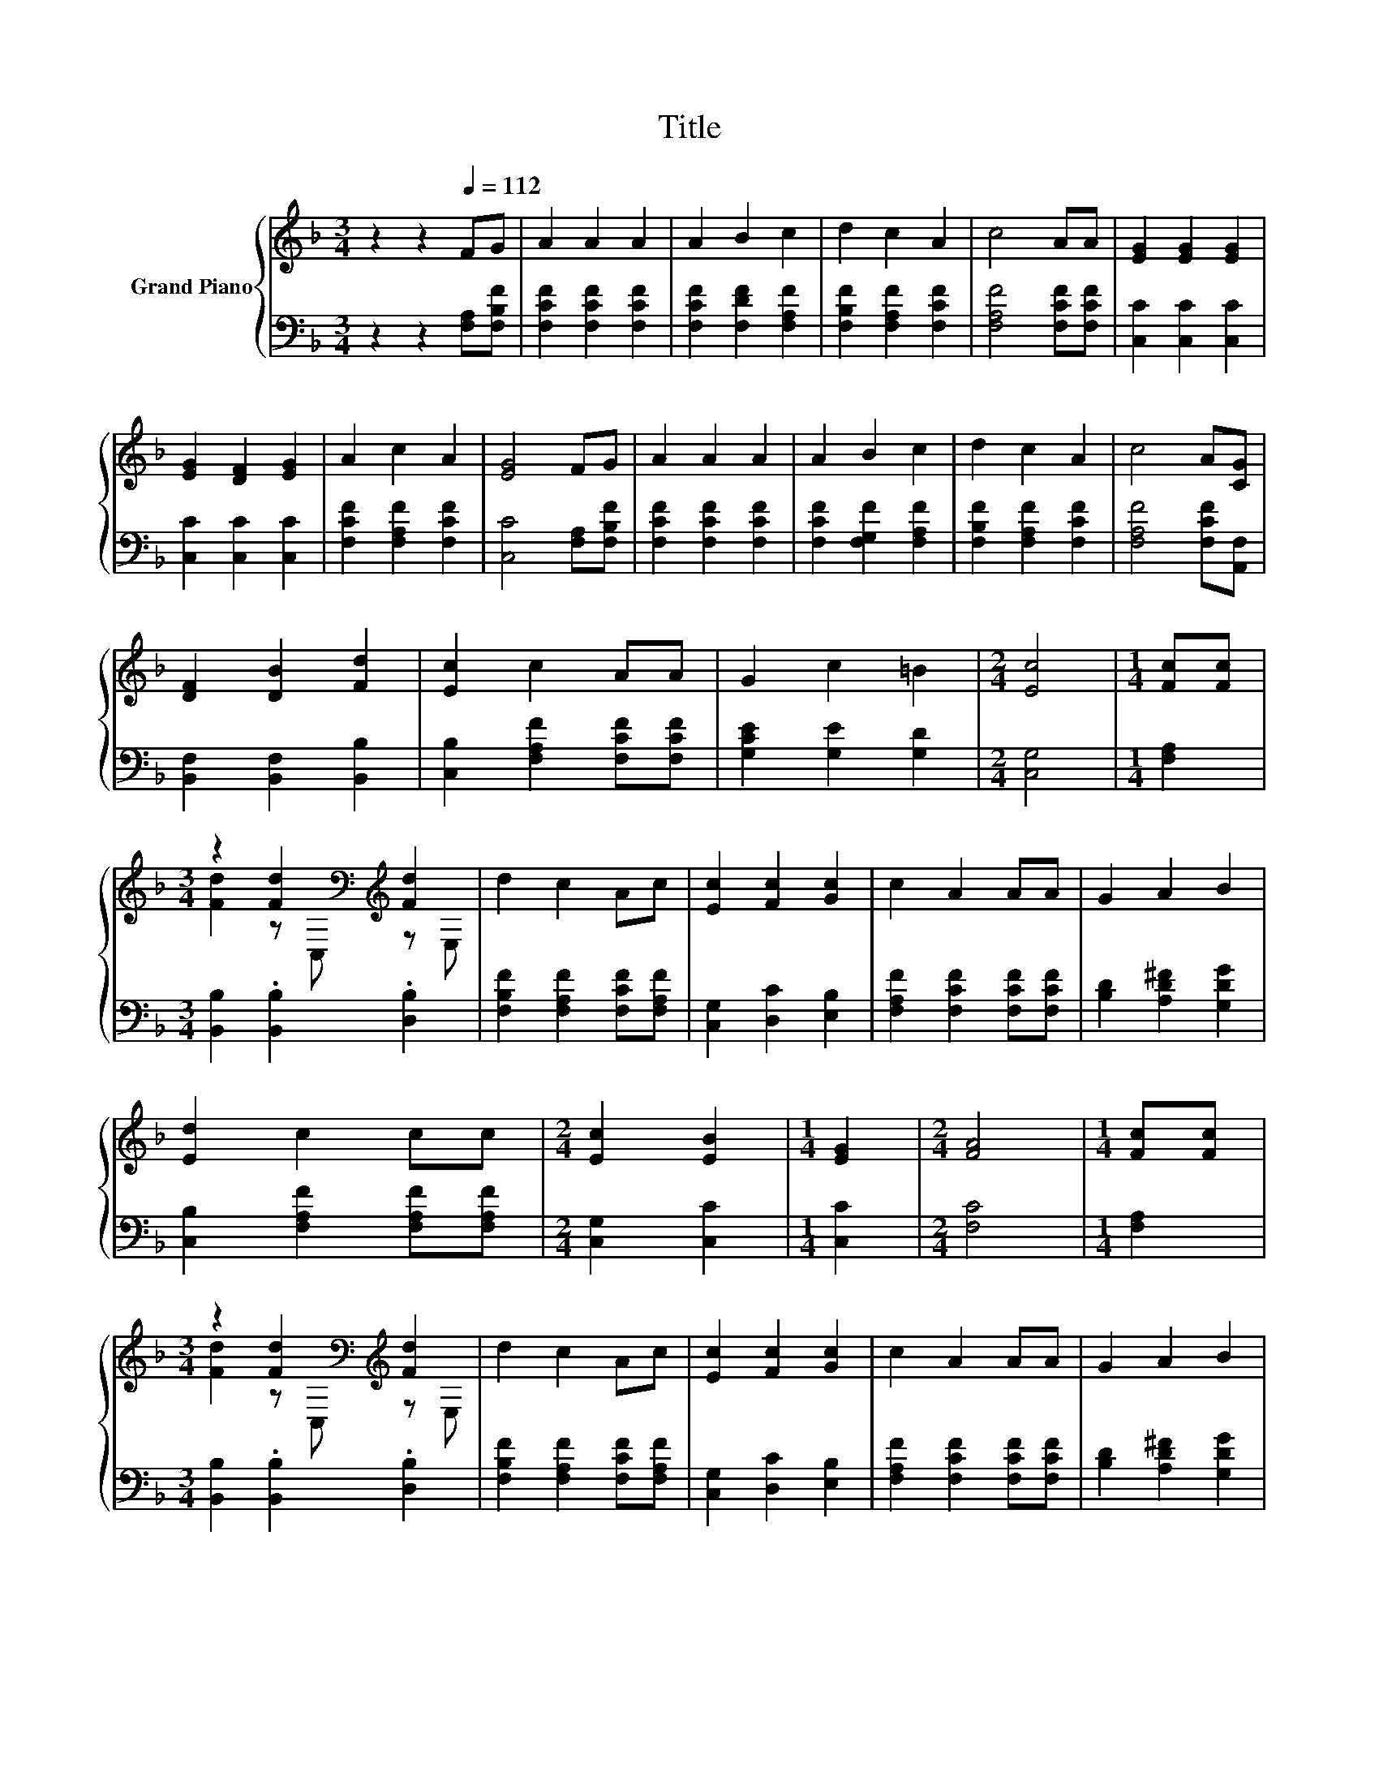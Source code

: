 X:1
T:Title
%%score { ( 1 3 ) | 2 }
L:1/8
M:3/4
K:F
V:1 treble nm="Grand Piano"
V:3 treble 
V:2 bass 
V:1
 z2 z2[Q:1/4=112] FG | A2 A2 A2 | A2 B2 c2 | d2 c2 A2 | c4 AA | [EG]2 [EG]2 [EG]2 | %6
 [EG]2 [DF]2 [EG]2 | A2 c2 A2 | [EG]4 FG | A2 A2 A2 | A2 B2 c2 | d2 c2 A2 | c4 A[CG] | %13
 [DF]2 [DB]2 [Fd]2 | [Ec]2 c2 AA | G2 c2 =B2 |[M:2/4] [Ec]4 |[M:1/4] [Fc][Fc] | %18
[M:3/4] z2 [Fd]2[K:bass][K:treble] [Fd]2 | d2 c2 Ac | [Ec]2 [Fc]2 [Gc]2 | c2 A2 AA | G2 A2 B2 | %23
 [Ed]2 c2 cc |[M:2/4] [Ec]2 [EB]2 |[M:1/4] [EG]2 |[M:2/4] [FA]4 |[M:1/4] [Fc][Fc] | %28
[M:3/4] z2 [Fd]2[K:bass][K:treble] [Fd]2 | d2 c2 Ac | [Ec]2 [Fc]2 [Gc]2 | c2 A2 AA | G2 A2 B2 | %33
 [Ed]2 c2 cc |[M:2/4] [Ec]2 [EB]2 |[M:1/4] [EG]2 |[M:2/4] F4 |] %37
V:2
 z2 z2 [F,A,][F,B,F] | [F,CF]2 [F,CF]2 [F,CF]2 | [F,CF]2 [F,DF]2 [F,A,F]2 | %3
 [F,B,F]2 [F,A,F]2 [F,CF]2 | [F,A,F]4 [F,CF][F,CF] | [C,C]2 [C,C]2 [C,C]2 | [C,C]2 [C,C]2 [C,C]2 | %7
 [F,CF]2 [F,A,F]2 [F,CF]2 | [C,C]4 [F,A,][F,B,F] | [F,CF]2 [F,CF]2 [F,CF]2 | %10
 [F,CF]2 [F,G,F]2 [F,A,F]2 | [F,B,F]2 [F,A,F]2 [F,CF]2 | [F,A,F]4 [F,CF][A,,F,] | %13
 [B,,F,]2 [B,,F,]2 [B,,B,]2 | [C,B,]2 [F,A,F]2 [F,CF][F,CF] | [G,CE]2 [G,E]2 [G,D]2 | %16
[M:2/4] [C,G,]4 |[M:1/4] [F,A,]2 |[M:3/4] [B,,B,]2 .[B,,B,]2 .[D,B,]2 | %19
 [F,B,F]2 [F,A,F]2 [F,CF][F,A,F] | [C,G,]2 [D,C]2 [E,B,]2 | [F,A,F]2 [F,CF]2 [F,CF][F,CF] | %22
 [B,D]2 [A,D^F]2 [G,DG]2 | [C,B,]2 [F,A,F]2 [F,A,F][F,A,F] |[M:2/4] [C,G,]2 [C,C]2 | %25
[M:1/4] [C,C]2 |[M:2/4] [F,C]4 |[M:1/4] [F,A,]2 |[M:3/4] [B,,B,]2 .[B,,B,]2 .[D,B,]2 | %29
 [F,B,F]2 [F,A,F]2 [F,CF][F,A,F] | [C,G,]2 [D,C]2 [E,B,]2 | [F,A,F]2 [F,CF]2 [F,CF][F,CF] | %32
 [B,D]2 [A,D^F]2 [G,DG]2 | [C,B,]2 [F,A,F]2 [F,A,F][F,A,F] |[M:2/4] [C,G,]2 [C,C]2 | %35
[M:1/4] [C,B,]2 |[M:2/4] [F,A,]4 |] %37
V:3
 x6 | x6 | x6 | x6 | x6 | x6 | x6 | x6 | x6 | x6 | x6 | x6 | x6 | x6 | x6 | x6 |[M:2/4] x4 | %17
[M:1/4] x2 |[M:3/4] [Fd]2 z[K:bass] C,[K:treble] z E, | x6 | x6 | x6 | x6 | x6 |[M:2/4] x4 | %25
[M:1/4] x2 |[M:2/4] x4 |[M:1/4] x2 |[M:3/4] [Fd]2 z[K:bass] C,[K:treble] z E, | x6 | x6 | x6 | x6 | %33
 x6 |[M:2/4] x4 |[M:1/4] x2 |[M:2/4] x4 |] %37

